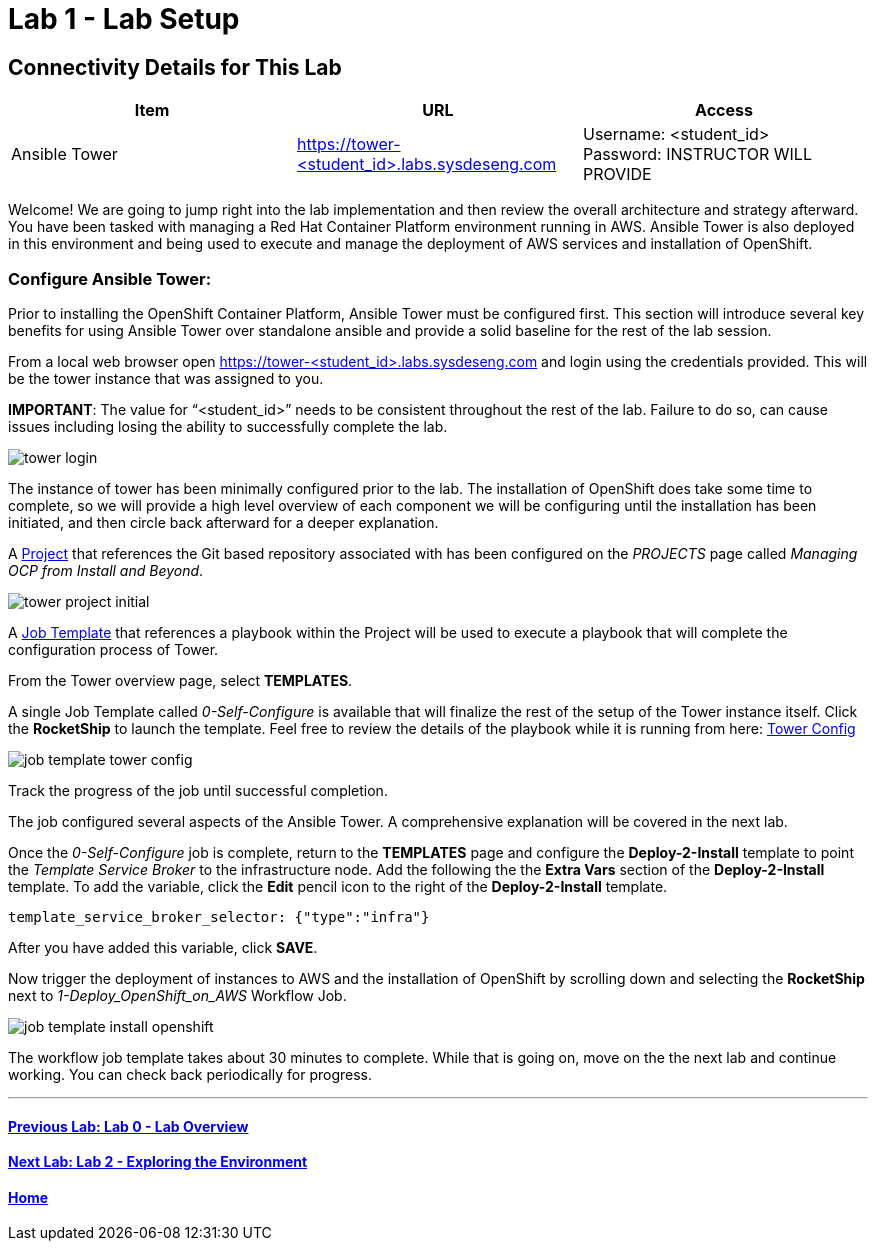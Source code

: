 = Lab 1 - Lab Setup

== Connectivity Details for This Lab

[options="header"]
|======================
| *Item* | *URL* | *Access*
| Ansible Tower|
link:https://tower-<student_id>.labs.sysdeseng.com[https://tower-<student_id>.labs.sysdeseng.com] |
Username: <student_id> +
Password: INSTRUCTOR WILL PROVIDE
|======================

Welcome! We are going to jump right into the lab implementation and then review the overall architecture and strategy afterward. You have been tasked with managing a Red Hat Container Platform environment running in AWS. Ansible Tower is also deployed in this environment and being used to execute and manage the deployment of AWS services and installation of OpenShift.

=== Configure Ansible Tower:

Prior to installing the OpenShift Container Platform, Ansible Tower must be configured first. This section will introduce several key benefits for using Ansible Tower over standalone ansible and provide a solid baseline for the rest of the lab session. 

From a local web browser open https://tower-<student_id>.labs.sysdeseng.com[https://tower-<student_id>.labs.sysdeseng.com] and login using the credentials provided. This will be the tower instance that was assigned to you.

**IMPORTANT**: The value for “<student_id>” needs to be consistent throughout the rest of the lab. Failure to do so, can cause issues including losing the ability to successfully complete the lab.

image::images/tower-login.png[]

The instance of tower has been minimally configured prior to the lab. The installation of OpenShift does take some time to complete, so we will provide a high level overview of each component we will be configuring until the installation has been initiated, and then circle back afterward for a deeper explanation. 

A link:http://docs.ansible.com/ansible-tower/latest/html/userguide/projects.html[Project] that references the Git based repository associated with has been configured on the _PROJECTS_ page called _Managing OCP from Install and Beyond_. 

image::images/tower-project-initial.png[]

A link:http://docs.ansible.com/ansible-tower/latest/html/userguide/job_templates.html[Job Template] that references a playbook within the Project will be used to execute a playbook that will complete the configuration process of Tower.

From the Tower overview page, select **TEMPLATES**.

A single Job Template called _0-Self-Configure_ is available that will finalize the rest of the setup of the Tower instance itself. Click the **RocketShip** to launch the template. Feel free to review the details of the playbook while it is running from here: link:https://github.com/sabre1041/managing-ocp-install-beyond/tree/rhte/roles/tower_config/tasks[Tower Config]

image::images/job-template-tower-config.png[]

Track the progress of the job until successful completion. 

The job configured several aspects of the Ansible Tower. A comprehensive explanation will be covered in the next lab. 

Once the _0-Self-Configure_ job is complete, return to the **TEMPLATES** page and configure the **Deploy-2-Install** template to point the _Template Service Broker_ to the infrastructure node. Add the following the the **Extra Vars** section of the **Deploy-2-Install** template. To add the variable, click the **Edit** pencil icon to the right of the **Deploy-2-Install** template.

[source, bash]
----
template_service_broker_selector: {"type":"infra"}
----

After you have added this variable, click **SAVE**.

Now trigger the deployment of instances to AWS and the installation of OpenShift by scrolling down and selecting the **RocketShip** next to _1-Deploy_OpenShift_on_AWS_ Workflow Job.

image::images/job-template-install-openshift.png[]

The workflow job template takes about 30 minutes to complete. While that is going on, move on the the next lab and continue working. You can check back periodically for progress.

'''

==== <<../lab0/lab0.adoc#lab0,Previous Lab: Lab 0 - Lab Overview>>
==== <<../lab2/lab2.adoc#lab2,Next Lab: Lab 2 - Exploring the Environment>>
==== <<../../README.adoc#lab1,Home>>

